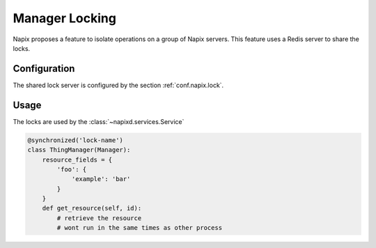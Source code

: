 ===============
Manager Locking
===============

Napix proposes a feature to isolate operations on a group of Napix servers.
This feature uses a Redis server to share the locks.

Configuration
=============

The shared lock server is configured by the section :ref:`conf.napix.lock`.

Usage
=====

The locks are used by the :class:`~napixd.services.Service`

.. code-block:: python

    @synchronized('lock-name')
    class ThingManager(Manager):
        resource_fields = {
            'foo': {
                'example': 'bar'
            }
        }
        def get_resource(self, id):
            # retrieve the resource
            # wont run in the same times as other process




